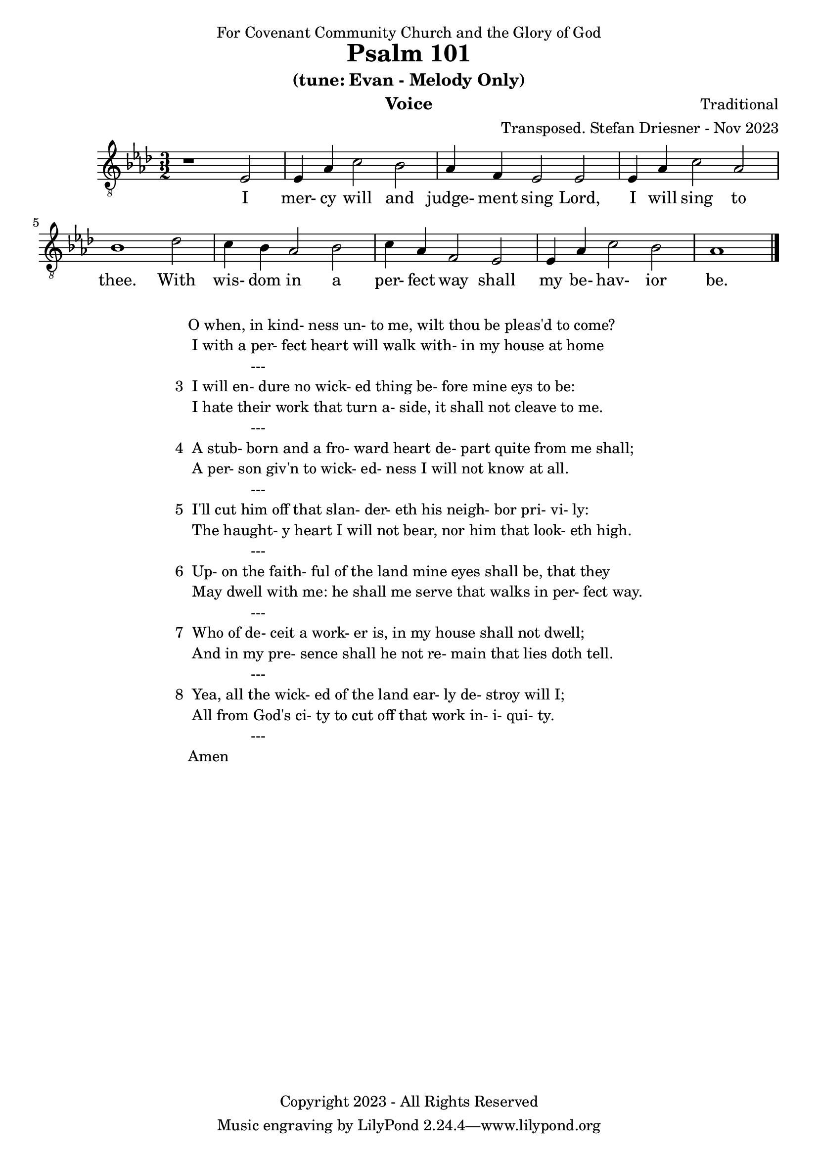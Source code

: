 \version "2.24.1"
\language "english"

% force .mid extension for MIDI file output
#(ly:set-option 'midi-extension "mid")

\header {
  dedication = "For Covenant Community Church and the Glory of God"
  title = "Psalm 101"
  subtitle = "(tune: Evan - Melody Only)"
  instrument = "Voice"
  composer = "Traditional"
  arranger = "Transposed. Stefan Driesner - Nov 2023"
  meter = ""
  copyright = "Copyright 2023 - All Rights Reserved"
}

global = {
  \key af \major
  \numericTimeSignature
  \time 3/2
}

versesVoice = \lyricmode {
  % Verse 1
  I mer- cy will and judge- ment sing
  Lord, I will sing to thee.
  With wis- dom in a per- fect way
  shall my be- hav- ior be.
}

SoloVoice = \relative c {
  \global
  \dynamicUp
  % Music follows here.
  {
    r1                               <    ef  >2 |
    % Verse 1
    <    ef >4 <    af >4 <    c >2  <    bf >2 | <    af >4 <     f >4 <    ef >2  <    ef >2 |
    <    ef >4 <    af >4 <    c >2  <    af >2 | <    bf >1                        <    df >2 |
    <    c  >4 <    bf >4 <   af >2  <    bf >2 | <    c  >4 <    af >4 <     f >2  <    ef >2 |
    <    ef >4 <    af >4 <   c  >2  <    bf >2 | <    af >1                             \bar "|."
  }
}

SoloVoicePart = \new Staff \with {
  midiInstrument = "Voice Oohs"
} { \clef "treble_8" \SoloVoice }
\addlyrics { \versesVoice }

\score {
  <<
    \SoloVoicePart
  >>
  \layout { }
  \midi {
    \context {
      \Score
      tempoWholesPerMinute = #(ly:make-moment 80 2)
    }
  }
}

\markup {
  \fill-line {
    ""
    {
      \column {
        \left-align {
  	  "   O when, in kind- ness un- to me, wilt thou be pleas'd to come?"
	  "    I with a per- fect heart will walk with- in my house at home"
	  "                  ---"
	  "3  I will en- dure no wick- ed thing be- fore mine eys to be:"
  	  "    I hate their work that turn a- side, it shall not cleave to me."
	  "                  ---"
	  "4  A stub- born and a fro- ward heart de- part quite from me shall;"
	  "    A per- son giv'n to wick- ed- ness I will not know at all."
	  "                  ---"
	  "5  I'll cut him off that slan- der- eth his neigh- bor pri- vi- ly:"
	  "    The haught- y heart I will not bear, nor him that look- eth high."
	  "                  ---"
	  "6  Up- on the faith- ful of the land mine eyes shall be, that they"
	  "    May dwell with me: he shall me serve that walks in per- fect way."
	  "                  ---"
	  "7  Who of de- ceit a work- er is, in my house shall not dwell;"
	  "    And in my pre- sence shall he not re- main that lies doth tell."
	  "                  ---"
	  "8  Yea, all the wick- ed of the land ear- ly de- stroy will I;"
	  "    All from God's ci- ty to cut off that work in- i- qui- ty."
	  "                  ---"
	  "   Amen"
        }
      }
    }
    ""
  }
}